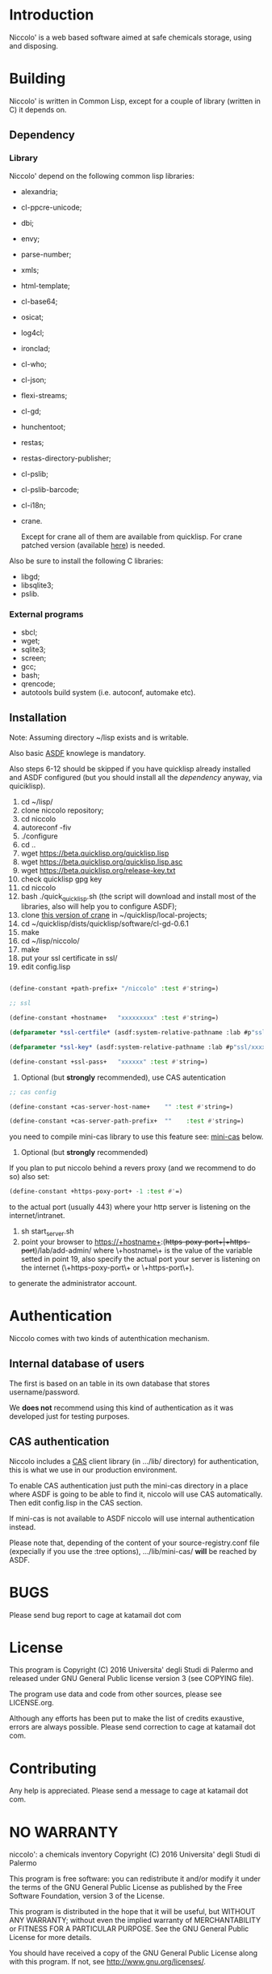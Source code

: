 * Introduction

Niccolo' is  a web based software  aimed at safe chemicals  storage, using and
disposing.

* Building
  Niccolo' is  written in Common Lisp,  except for a couple  of library
  (written in C) it depends on.

** Dependency
*** Library
  Niccolo' depend on the following common lisp libraries:

  - alexandria;
  - cl-ppcre-unicode;
  - dbi;
  - envy;
  - parse-number;
  - xmls;
  - html-template;
  - cl-base64;
  - osicat;
  - log4cl;
  - ironclad;
  - cl-who;
  - cl-json;
  - flexi-streams;
  - cl-gd;
  - hunchentoot;
  - restas;
  - restas-directory-publisher;
  - cl-pslib;
  - cl-pslib-barcode;
  - cl-i18n;
  - crane.

    Except for  crane all  of them are  available from  quicklisp. For
    crane            patched             version            (available
    [[https://github.com/cage2/crane/tree/sqlite][here]]) is needed.

  Also be sure to install the following C libraries:
  - libgd;
  - libsqlite3;
  - pslib.

*** External programs
    - sbcl;
    - wget;
    - sqlite3;
    - screen;
    - gcc;
    - bash;
    - qrencode;
    - autotools build system (i.e. autoconf, automake etc).

** Installation

Note: Assuming directory ~/lisp exists and is writable.

Also     basic     [[https://www.common-lisp.net/project/asdf/][ASDF]]
knowlege is mandatory.

Also  steps 6-12  should  be  skipped if  you  have quicklisp  already
installed  and  ASDF  configured  (but  you  should  install  all  the
[[dependency]] anyway, via quiciklisp).

1. cd ~/lisp/
2. clone niccolo repository;
3. cd niccolo
4. autoreconf -fiv
5. ./configure
6. cd ..
7. wget https://beta.quicklisp.org/quicklisp.lisp
8. wget https://beta.quicklisp.org/quicklisp.lisp.asc
9. wget https://beta.quicklisp.org/release-key.txt
10. check quicklisp gpg key
11. cd niccolo
12. bash ./quick_quicklisp.sh (the script will download and install most of the libraries, also will help you to configure ASDF);
13. clone [[https://github.com/cage2/crane/tree/sqlite][this version of crane]] in  ~/quicklisp/local-projects;
14. cd ~/quicklisp/dists/quicklisp/software/cl-gd-0.6.1
15. make
16. cd ~/lisp/niccolo/
17. make
18. put your ssl certificate in ssl/
19. edit config.lisp
#+BEGIN_SRC lisp

(define-constant +path-prefix+ "/niccolo" :test #'string=)

;; ssl

(define-constant +hostname+   "xxxxxxxxx" :test #'string=)

(defparameter *ssl-certfile* (asdf:system-relative-pathname :lab #p"ssl/xxx.pem"))

(defparameter *ssl-key* (asdf:system-relative-pathname :lab #p"ssl/xxxx.pem"))

(define-constant +ssl-pass+   "xxxxxx" :test #'string=)

#+END_SRC
20. Optional (but *strongly* recommended), use CAS autentication

#+BEGIN_SRC lisp
;; cas config

(define-constant +cas-server-host-name+    "" :test #'string=)

(define-constant +cas-server-path-prefix+  ""    :test #'string=)
#+END_SRC

you need to compile mini-cas library to use this feature see: [[mini-cas]] below.

21. Optional (but *strongly* recommended)
If you plan to put niccolo behind a revers proxy (and we recommend to do so) also set:

#+BEGIN_SRC lisp
(define-constant +https-poxy-port+ -1 :test #'=)
#+END_SRC

to the actual port (usually 443) where your http server is listening on the internet/intranet.

22. sh start_server.sh
23. point your browser to
    https://+hostname+:(+https-poxy-port+|+https-port+)/lab/add-admin/
    where \+hostname\+  is the value  of the variable setted  in point
    19, also specify  the actual port your server is  listening on the
    internet (\+https-poxy-port\+ or \+https-port\+).

to generate the administrator account.

* Authentication
 Niccolo comes with two kinds of autenthication mechanism.

** Internal database of users
 The first is based on an table in its own database that stores username/password.

 We *does not*  recommend using this kind of authentication  as it was
 developed just for testing purposes.

<<mini-cas>>
** CAS authentication
   Niccolo                          includes                         a
   [[https://github.com/Jasig/cas/blob/master/cas-server-documentation/protocol/CAS-Protocol-Specification.md][CAS]]
   client library (in .../lib/ directory)  for authentication, this is what
   we use in our production environment.

   To enable CAS authentication just  puth the mini-cas directory in a
   place where ASDF is  going to be able to find  it, niccolo will use
   CAS automatically. Then edit config.lisp in the CAS section.

   If  mini-cas is  not available  to ASDF  niccolo will  use internal
   authentication instead.

   Please   note   that,   depending    of   the   content   of   your
   source-registry.conf  file   (expecially  if  you  use   the  :tree
   options), .../lib/mini-cas/ *will* be reached by ASDF.

* BUGS

  Please send bug report to cage at katamail dot com

* License

  This  program  is Copyright  (C)  2016  Universita' degli  Studi  di
  Palermo and released under GNU General Public license version 3 (see
  COPYING file).

  The  program  use data  and  code  from  other sources,  please  see
  LICENSE.org.

  Although any efforts  has  been  put to  make  the  list of  credits
  exaustive,  errors are  always possible.  Please send  correction to
  cage at katamail dot com.

* Contributing
  Any  help  is  appreciated. Please send a message to
  cage at katamail dot com.

* NO WARRANTY

  niccolo': a chemicals inventory
  Copyright (C) 2016  Universita' degli Studi di Palermo

  This program is free software: you can redistribute it and/or modify
  it under the terms of the GNU General Public License as published by
  the Free Software Foundation, version 3 of the License.

  This program is distributed in the hope that it will be useful,
  but WITHOUT ANY WARRANTY; without even the implied warranty of
  MERCHANTABILITY or FITNESS FOR A PARTICULAR PURPOSE.  See the
  GNU General Public License for more details.

  You should have received a copy of the GNU General Public License
  along with this program.  If not, see <http://www.gnu.org/licenses/>.
